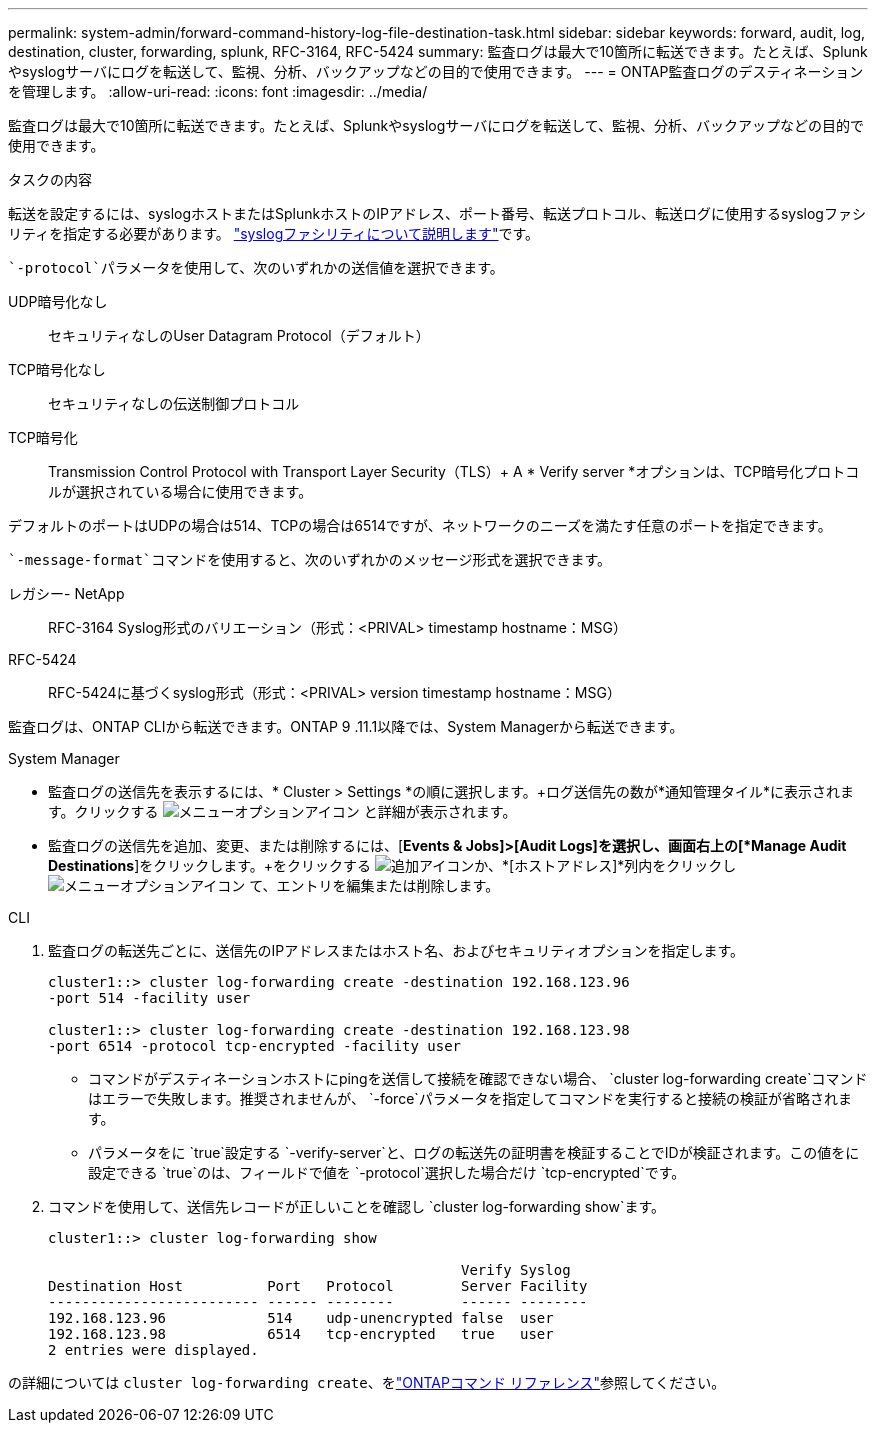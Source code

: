 ---
permalink: system-admin/forward-command-history-log-file-destination-task.html 
sidebar: sidebar 
keywords: forward, audit, log, destination, cluster, forwarding, splunk, RFC-3164, RFC-5424 
summary: 監査ログは最大で10箇所に転送できます。たとえば、Splunkやsyslogサーバにログを転送して、監視、分析、バックアップなどの目的で使用できます。 
---
= ONTAP監査ログのデスティネーションを管理します。
:allow-uri-read: 
:icons: font
:imagesdir: ../media/


[role="lead"]
監査ログは最大で10箇所に転送できます。たとえば、Splunkやsyslogサーバにログを転送して、監視、分析、バックアップなどの目的で使用できます。

.タスクの内容
転送を設定するには、syslogホストまたはSplunkホストのIPアドレス、ポート番号、転送プロトコル、転送ログに使用するsyslogファシリティを指定する必要があります。 https://datatracker.ietf.org/doc/html/rfc5424["syslogファシリティについて説明します"^]です。

 `-protocol`パラメータを使用して、次のいずれかの送信値を選択できます。

UDP暗号化なし:: セキュリティなしのUser Datagram Protocol（デフォルト）
TCP暗号化なし:: セキュリティなしの伝送制御プロトコル
TCP暗号化:: Transmission Control Protocol with Transport Layer Security（TLS）+ A * Verify server *オプションは、TCP暗号化プロトコルが選択されている場合に使用できます。


デフォルトのポートはUDPの場合は514、TCPの場合は6514ですが、ネットワークのニーズを満たす任意のポートを指定できます。

 `-message-format`コマンドを使用すると、次のいずれかのメッセージ形式を選択できます。

レガシー- NetApp:: RFC-3164 Syslog形式のバリエーション（形式：<PRIVAL> timestamp hostname：MSG）
RFC-5424:: RFC-5424に基づくsyslog形式（形式：<PRIVAL> version timestamp hostname：MSG）


監査ログは、ONTAP CLIから転送できます。ONTAP 9 .11.1以降では、System Managerから転送できます。

[role="tabbed-block"]
====
.System Manager
--
* 監査ログの送信先を表示するには、* Cluster > Settings *の順に選択します。+ログ送信先の数が*通知管理タイル*に表示されます。クリックする image:../media/icon_kabob.gif["メニューオプションアイコン"] と詳細が表示されます。
* 監査ログの送信先を追加、変更、または削除するには、[*Events & Jobs]>[Audit Logs]を選択し、画面右上の[*Manage Audit Destinations*]をクリックします。+をクリックする image:icon_add.gif["追加アイコン"]か、*[ホストアドレス]*列内をクリックし image:../media/icon_kabob.gif["メニューオプションアイコン"] て、エントリを編集または削除します。


--
.CLI
--
. 監査ログの転送先ごとに、送信先のIPアドレスまたはホスト名、およびセキュリティオプションを指定します。
+
[listing]
----
cluster1::> cluster log-forwarding create -destination 192.168.123.96
-port 514 -facility user

cluster1::> cluster log-forwarding create -destination 192.168.123.98
-port 6514 -protocol tcp-encrypted -facility user
----
+
** コマンドがデスティネーションホストにpingを送信して接続を確認できない場合、 `cluster log-forwarding create`コマンドはエラーで失敗します。推奨されませんが、 `-force`パラメータを指定してコマンドを実行すると接続の検証が省略されます。
** パラメータをに `true`設定する `-verify-server`と、ログの転送先の証明書を検証することでIDが検証されます。この値をに設定できる `true`のは、フィールドで値を `-protocol`選択した場合だけ `tcp-encrypted`です。


. コマンドを使用して、送信先レコードが正しいことを確認し `cluster log-forwarding show`ます。
+
[listing]
----
cluster1::> cluster log-forwarding show

                                                 Verify Syslog
Destination Host          Port   Protocol        Server Facility
------------------------- ------ --------        ------ --------
192.168.123.96            514    udp-unencrypted false  user
192.168.123.98            6514   tcp-encrypted   true   user
2 entries were displayed.
----


の詳細については `cluster log-forwarding create`、をlink:https://docs.netapp.com/us-en/ontap-cli/cluster-log-forwarding-create.html["ONTAPコマンド リファレンス"^]参照してください。

--
====